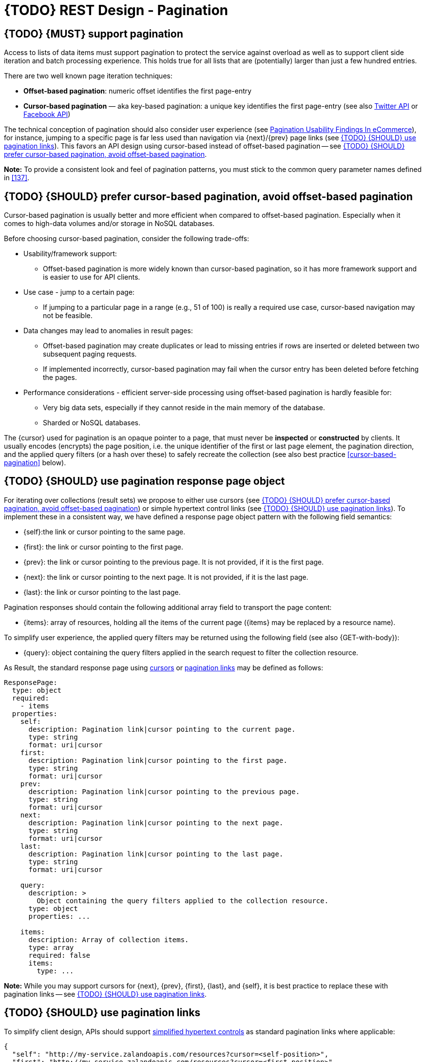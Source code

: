 [[pagination]]
= {TODO} REST Design - Pagination


[#159]
== {TODO} {MUST} support pagination

Access to lists of data items must support pagination to protect the service
against overload as well as to support client side iteration and batch
processing experience. This holds true for all lists that are (potentially)
larger than just a few hundred entries.

There are two well known page iteration techniques:

* **Offset-based pagination**: numeric offset identifies the first page-entry
* **Cursor-based pagination** — aka key-based pagination: a unique key
  identifies the first page-entry (see also
  https://dev.twitter.com/overview/api/cursoring[Twitter API] or
  https://developers.facebook.com/docs/graph-api/results[Facebook API])

:smashing-pagination: https://www.smashingmagazine.com/2016/03/pagination-infinite-scrolling-load-more-buttons/

The technical conception of pagination should also consider user experience
(see {smashing-pagination}[Pagination Usability Findings In eCommerce]), for
instance, jumping to a specific page is far less used than navigation via
{next}/{prev} page links (see <<161>>). This favors an API design using
cursor-based instead of offset-based pagination -- see <<160>>.

**Note:** To provide a consistent look and feel of pagination patterns,
you must stick to the common query parameter names defined in <<137>>.



[#160]
== {TODO}  {SHOULD} prefer cursor-based pagination, avoid offset-based pagination

Cursor-based pagination is usually better and more efficient when compared to
offset-based pagination. Especially when it comes to high-data volumes and/or
storage in NoSQL databases.

Before choosing cursor-based pagination, consider the following trade-offs:

* Usability/framework support:
  ** Offset-based pagination is more widely known than cursor-based pagination,
    so it has more framework support and is easier to use for API clients.
* Use case - jump to a certain page:
  ** If jumping to a particular page in a range (e.g., 51 of 100) is really a
   required use case, cursor-based navigation may not be feasible.
* Data changes may lead to anomalies in result pages:
  ** Offset-based pagination may create duplicates or lead to missing entries
     if rows are inserted or deleted between two subsequent paging requests.
  ** If implemented incorrectly, cursor-based pagination may fail when the
     cursor entry has been deleted before fetching the pages.
* Performance considerations - efficient server-side processing using
  offset-based pagination is hardly feasible for:
  ** Very big data sets, especially if they cannot reside in the main memory of
     the database.
  ** Sharded or NoSQL databases.

The {cursor} used for pagination is an opaque pointer to a page, that must
never be *inspected* or *constructed* by clients. It usually encodes (encrypts)
the page position, i.e. the unique identifier of the first or last page
element, the pagination direction, and the applied query filters (or a hash
over these) to safely recreate the collection (see also best practice
<<cursor-based-pagination>> below).


[#248]
== {TODO} {SHOULD} use pagination response page object

[[pagination-fields]]
For iterating over collections (result sets) we propose to either use cursors
(see <<160>>) or simple hypertext control links (see <<161>>). To implement
these in a consistent way, we have defined a response page object pattern with
the following field semantics:

* [[self]]{self}:the link or cursor pointing to the same page.
* [[first]]{first}: the link or cursor pointing to the first page.
* [[prev]]{prev}: the link or cursor pointing to the previous page. 
It is not provided, if it is the first page. 
* [[next]]{next}: the link or cursor pointing to the next page.
It is not provided, if it is the last page. 
* [[last]]{last}: the link or cursor pointing to the last page.

Pagination responses should contain the following additional array field to
transport the page content:

* [[items]]{items}: array of resources, holding all the items of the current
  page ({items} may be replaced by a resource name).

To simplify user experience, the applied query filters may be returned using
the following field (see also {GET-with-body}):

* [[query]]{query}: object containing the query filters applied in the search
  request to filter the collection resource.

As Result, the standard response page using <<160, cursors>> or <<161,
pagination links>> may be defined as follows:

[source,yaml]
----
ResponsePage:
  type: object
  required:
    - items
  properties:
    self:
      description: Pagination link|cursor pointing to the current page.
      type: string
      format: uri|cursor
    first:
      description: Pagination link|cursor pointing to the first page.
      type: string
      format: uri|cursor
    prev:
      description: Pagination link|cursor pointing to the previous page.
      type: string
      format: uri|cursor
    next:
      description: Pagination link|cursor pointing to the next page.
      type: string
      format: uri|cursor
    last:
      description: Pagination link|cursor pointing to the last page.
      type: string
      format: uri|cursor

    query:
      description: >
        Object containing the query filters applied to the collection resource.
      type: object
      properties: ...

    items:
      description: Array of collection items.
      type: array
      required: false
      items:
        type: ...
----

*Note:* While you may support cursors for {next}, {prev}, {first}, {last}, and
{self}, it is best practice to replace these with pagination links -- see
<<161>>.


[#161]
== {TODO}  {SHOULD} use pagination links

To simplify client design, APIs should support <<165, simplified hypertext
controls>> as standard pagination links where applicable:

[source,json]
----
{
  "self": "http://my-service.zalandoapis.com/resources?cursor=<self-position>",
  "first": "http://my-service.zalandoapis.com/resources?cursor=<first-position>",
  "prev": "http://my-service.zalandoapis.com/resources?cursor=<previous-position>",
  "next": "http://my-service.zalandoapis.com/resources?cursor=<next-position>",
  "last": "http://my-service.zalandoapis.com/resources?cursor=<last-position>",
  "query": {
    "query-param-<1>": ...,
    "query-param-<n>": ...
  },
  "items": [...]
}
----

See also <<248>> for details on the pagination fields and page result object.


[#254]
== {TODO}  {SHOULD} avoid a total result count

In pagination responses you should generally avoid providing a _total result
count_, since calculating it is a costly operation that is usually not required
by clients. Counting the total number of results for complex queries usually
requires a full scan of all involved indexes, as it is difficult to calculate
and cache it in advance. While this is only an implementation detail, it is
important to consider that providing these total counts over the life-span
of a service might become expensive as the data set grows over time.

As clients may integrate against these counts over time alongside data
set growth, removing them will be more difficult than not providing them
in the first place.

If your consumer really requires a total result count in the response, you may
support this requirement via the {Prefer} header adding the directive
`return=total-count` (see also <<181>>).

